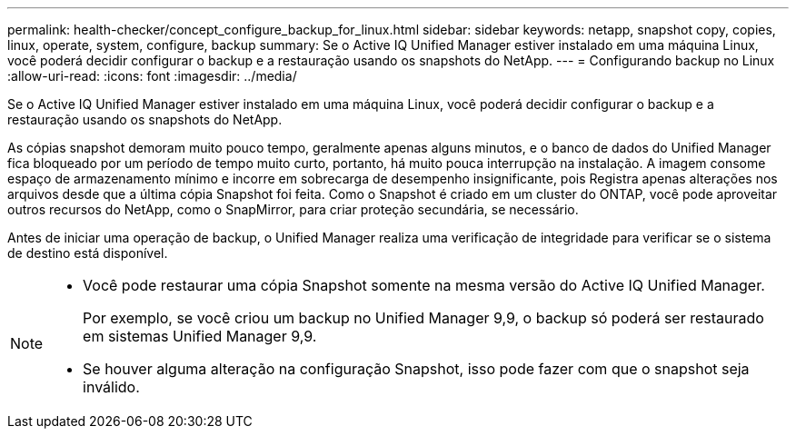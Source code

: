 ---
permalink: health-checker/concept_configure_backup_for_linux.html 
sidebar: sidebar 
keywords: netapp, snapshot copy, copies, linux, operate, system, configure, backup 
summary: Se o Active IQ Unified Manager estiver instalado em uma máquina Linux, você poderá decidir configurar o backup e a restauração usando os snapshots do NetApp. 
---
= Configurando backup no Linux
:allow-uri-read: 
:icons: font
:imagesdir: ../media/


[role="lead"]
Se o Active IQ Unified Manager estiver instalado em uma máquina Linux, você poderá decidir configurar o backup e a restauração usando os snapshots do NetApp.

As cópias snapshot demoram muito pouco tempo, geralmente apenas alguns minutos, e o banco de dados do Unified Manager fica bloqueado por um período de tempo muito curto, portanto, há muito pouca interrupção na instalação. A imagem consome espaço de armazenamento mínimo e incorre em sobrecarga de desempenho insignificante, pois Registra apenas alterações nos arquivos desde que a última cópia Snapshot foi feita. Como o Snapshot é criado em um cluster do ONTAP, você pode aproveitar outros recursos do NetApp, como o SnapMirror, para criar proteção secundária, se necessário.

Antes de iniciar uma operação de backup, o Unified Manager realiza uma verificação de integridade para verificar se o sistema de destino está disponível.

[NOTE]
====
* Você pode restaurar uma cópia Snapshot somente na mesma versão do Active IQ Unified Manager.
+
Por exemplo, se você criou um backup no Unified Manager 9,9, o backup só poderá ser restaurado em sistemas Unified Manager 9,9.

* Se houver alguma alteração na configuração Snapshot, isso pode fazer com que o snapshot seja inválido.


====